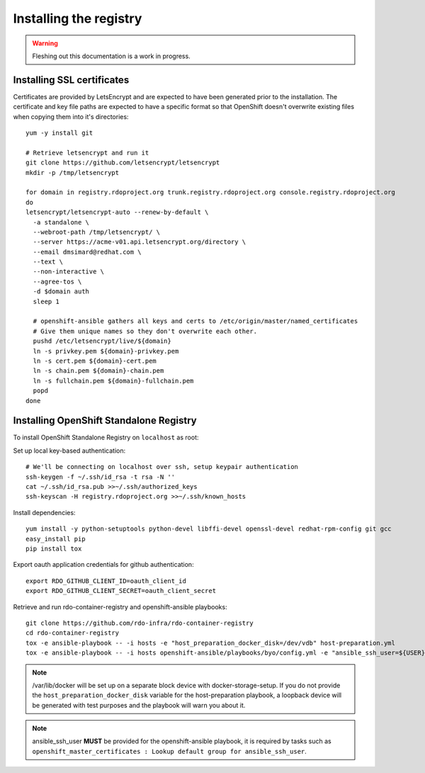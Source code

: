 Installing the registry
=======================

.. warning:: Fleshing out this documentation is a work in progress.

Installing SSL certificates
---------------------------

Certificates are provided by LetsEncrypt and are expected to have been generated
prior to the installation. The certificate and key file paths are expected to
have a specific format so that OpenShift doesn't overwrite existing files when
copying them into it's directories::

    yum -y install git

    # Retrieve letsencrypt and run it
    git clone https://github.com/letsencrypt/letsencrypt
    mkdir -p /tmp/letsencrypt

    for domain in registry.rdoproject.org trunk.registry.rdoproject.org console.registry.rdoproject.org
    do
    letsencrypt/letsencrypt-auto --renew-by-default \
      -a standalone \
      --webroot-path /tmp/letsencrypt/ \
      --server https://acme-v01.api.letsencrypt.org/directory \
      --email dmsimard@redhat.com \
      --text \
      --non-interactive \
      --agree-tos \
      -d $domain auth
      sleep 1

      # openshift-ansible gathers all keys and certs to /etc/origin/master/named_certificates
      # Give them unique names so they don't overwrite each other.
      pushd /etc/letsencrypt/live/${domain}
      ln -s privkey.pem ${domain}-privkey.pem
      ln -s cert.pem ${domain}-cert.pem
      ln -s chain.pem ${domain}-chain.pem
      ln -s fullchain.pem ${domain}-fullchain.pem
      popd
    done

Installing OpenShift Standalone Registry
----------------------------------------

To install OpenShift Standalone Registry on ``localhost`` as root:

Set up local key-based authentication::

    # We'll be connecting on localhost over ssh, setup keypair authentication
    ssh-keygen -f ~/.ssh/id_rsa -t rsa -N ''
    cat ~/.ssh/id_rsa.pub >>~/.ssh/authorized_keys
    ssh-keyscan -H registry.rdoproject.org >>~/.ssh/known_hosts

Install dependencies::

    yum install -y python-setuptools python-devel libffi-devel openssl-devel redhat-rpm-config git gcc
    easy_install pip
    pip install tox

Export oauth application credentials for github authentication::

    export RDO_GITHUB_CLIENT_ID=oauth_client_id
    export RDO_GITHUB_CLIENT_SECRET=oauth_client_secret

Retrieve and run rdo-container-registry and openshift-ansible playbooks::

    git clone https://github.com/rdo-infra/rdo-container-registry
    cd rdo-container-registry
    tox -e ansible-playbook -- -i hosts -e "host_preparation_docker_disk=/dev/vdb" host-preparation.yml
    tox -e ansible-playbook -- -i hosts openshift-ansible/playbooks/byo/config.yml -e "ansible_ssh_user=${USER}"

.. note:: /var/lib/docker will be set up on a separate block device with
          docker-storage-setup. If you do not provide the
          ``host_preparation_docker_disk`` variable for the host-preparation
          playbook, a loopback device will be generated with test purposes and
          the playbook will warn you about it.

.. note:: ansible_ssh_user **MUST** be provided for the openshift-ansible
          playbook, it is required by tasks such as
          ``openshift_master_certificates : Lookup default group for ansible_ssh_user``.
